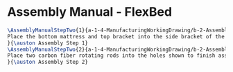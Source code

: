 * Assembly Manual - FlexBed 
#+BEGIN_SRC tex :tangle FlexBed.tex
\AssemblyManualStepTwo{1}{a-1-4-ManufacturingWorkingDrawing/b-2-AssemblyInstructionManual/c-FlexBed/step1.jpg}{
Place the bottom mattress and top bracket into the side bracket of the assembly.
}{\auston Assembly Step 1}
\AssemblyManualStepTwo{2}{a-1-4-ManufacturingWorkingDrawing/b-2-AssemblyInstructionManual/c-FlexBed/step2.jpg}{
Place two carbon fiber rotating rods into the holes shown to finish assembling the foldable flex bed.
}{\auston Assembly Step 2}
#+END_SRC
